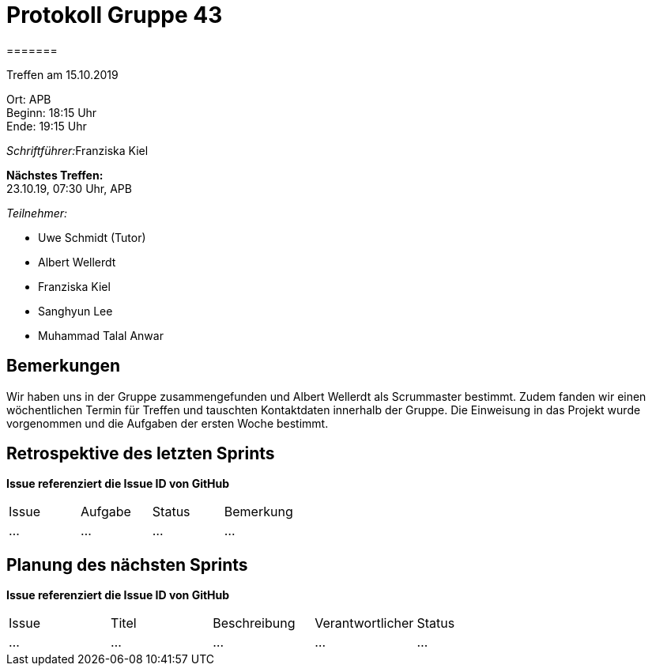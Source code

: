 = Protokoll Gruppe 43
=======

Treffen am 15.10.2019

Ort:      APB +
Beginn:   18:15 Uhr +
Ende:     19:15 Uhr

__Schriftführer:__Franziska Kiel

*Nächstes Treffen:* +
23.10.19, 07:30 Uhr, APB

__Teilnehmer:__
//Tabellarisch oder Aufzählung, Kennzeichnung von Teilnehmern mit besonderer Rolle (z.B. Kunde)

- Uwe Schmidt (Tutor)
- Albert Wellerdt
- Franziska Kiel
- Sanghyun Lee
- Muhammad Talal Anwar



== Bemerkungen

Wir haben uns in der Gruppe zusammengefunden und Albert Wellerdt
als Scrummaster bestimmt. Zudem fanden wir einen wöchentlichen Termin
für Treffen und tauschten Kontaktdaten innerhalb der Gruppe.
Die Einweisung in das Projekt wurde vorgenommen und die Aufgaben der
ersten Woche bestimmt.

== Retrospektive des letzten Sprints
*Issue referenziert die Issue ID von GitHub*
// Wie ist der Status der im letzten Sprint erstellten Issues/veteilten Aufgaben?

// See http://asciidoctor.org/docs/user-manual/=tables
[option="headers"]
|===
|Issue |Aufgabe |Status |Bemerkung
|…     |…       |…      |…
|===


== Planung des nächsten Sprints
*Issue referenziert die Issue ID von GitHub*

// See http://asciidoctor.org/docs/user-manual/=tables
[option="headers"]
|===
|Issue |Titel |Beschreibung |Verantwortlicher |Status
|…     |…     |…            |…                |…
|===

